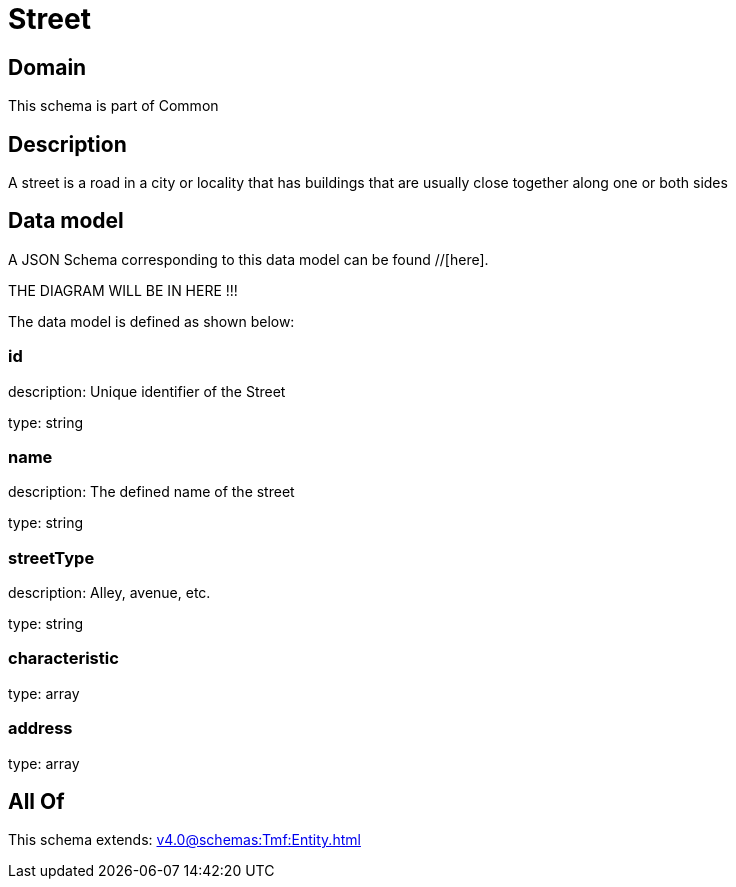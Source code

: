 = Street

[#domain]
== Domain

This schema is part of Common

[#description]
== Description
A street is a road in a city or locality that has buildings that are usually close together along one or both sides


[#data_model]
== Data model

A JSON Schema corresponding to this data model can be found //[here].

THE DIAGRAM WILL BE IN HERE !!!


The data model is defined as shown below:


=== id
description: Unique identifier of the Street

type: string


=== name
description: The defined name of the street

type: string


=== streetType
description: Alley, avenue, etc.

type: string


=== characteristic
type: array


=== address
type: array


[#all_of]
== All Of

This schema extends: xref:v4.0@schemas:Tmf:Entity.adoc[]
